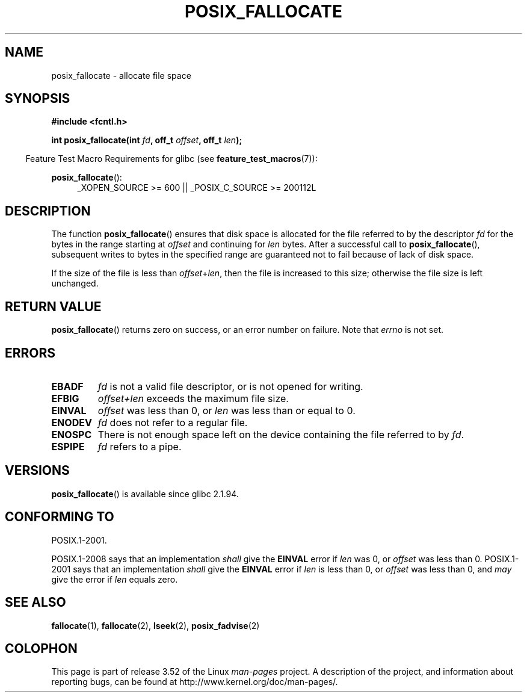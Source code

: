 .\" Copyright (c) 2006, Michael Kerrisk <mtk.manpages@gmail.com>
.\"
.\" %%%LICENSE_START(VERBATIM)
.\" Permission is granted to make and distribute verbatim copies of this
.\" manual provided the copyright notice and this permission notice are
.\" preserved on all copies.
.\"
.\" Permission is granted to copy and distribute modified versions of this
.\" manual under the conditions for verbatim copying, provided that the
.\" entire resulting derived work is distributed under the terms of a
.\" permission notice identical to this one.
.\"
.\" Since the Linux kernel and libraries are constantly changing, this
.\" manual page may be incorrect or out-of-date.  The author(s) assume no
.\" responsibility for errors or omissions, or for damages resulting from
.\" the use of the information contained herein.  The author(s) may not
.\" have taken the same level of care in the production of this manual,
.\" which is licensed free of charge, as they might when working
.\" professionally.
.\"
.\" Formatted or processed versions of this manual, if unaccompanied by
.\" the source, must acknowledge the copyright and authors of this work.
.\" %%%LICENSE_END
.\"
.TH POSIX_FALLOCATE 3  2013-02-12 "GNU" "Linux Programmer's Manual"
.SH NAME
posix_fallocate \- allocate file space
.SH SYNOPSIS
.nf
.B #include <fcntl.h>
.sp
.BI "int posix_fallocate(int " fd ", off_t " offset ", off_t " len );
.fi
.sp
.ad l
.in -4n
Feature Test Macro Requirements for glibc (see
.BR feature_test_macros (7)):
.in
.sp
.BR posix_fallocate ():
.RS 4
_XOPEN_SOURCE\ >=\ 600 || _POSIX_C_SOURCE\ >=\ 200112L
.RE
.ad
.SH DESCRIPTION
The function
.BR posix_fallocate ()
ensures that disk space is allocated for the file referred to by the
descriptor
.I fd
for the bytes in the range starting at
.I offset
and continuing for
.I len
bytes.
After a successful call to
.BR posix_fallocate (),
subsequent writes to bytes in the specified range are
guaranteed not to fail because of lack of disk space.

If the size of the file is less than
.IR offset + len ,
then the file is increased to this size;
otherwise the file size is left unchanged.
.SH RETURN VALUE
.BR posix_fallocate ()
returns zero on success, or an error number on failure.
Note that
.I errno
is not set.
.SH ERRORS
.TP
.B EBADF
.I fd
is not a valid file descriptor, or is not opened for writing.
.TP
.B EFBIG
.I offset+len
exceeds the maximum file size.
.TP
.B EINVAL
.I offset
was less than 0, or
.I len
was less than or equal to 0.
.TP
.B ENODEV
.I fd
does not refer to a regular file.
.TP
.B ENOSPC
There is not enough space left on the device containing the file
referred to by
.IR fd .
.TP
.B ESPIPE
.I fd
refers to a pipe.
.SH VERSIONS
.BR posix_fallocate ()
is available since glibc 2.1.94.
.SH CONFORMING TO
POSIX.1-2001.

POSIX.1-2008 says that an implementation
.I shall
give the
.B EINVAL
error if
.I len
was 0, or
.I offset
was less than 0.
POSIX.1-2001 says that an implementation
.I shall
give the
.B EINVAL
error if
.I len
is less than 0, or
.I offset
was less than 0, and
.I may
give the error if
.I len
equals zero.
.SH SEE ALSO
.BR fallocate (1),
.BR fallocate (2),
.BR lseek (2),
.BR posix_fadvise (2)
.SH COLOPHON
This page is part of release 3.52 of the Linux
.I man-pages
project.
A description of the project,
and information about reporting bugs,
can be found at
\%http://www.kernel.org/doc/man\-pages/.
